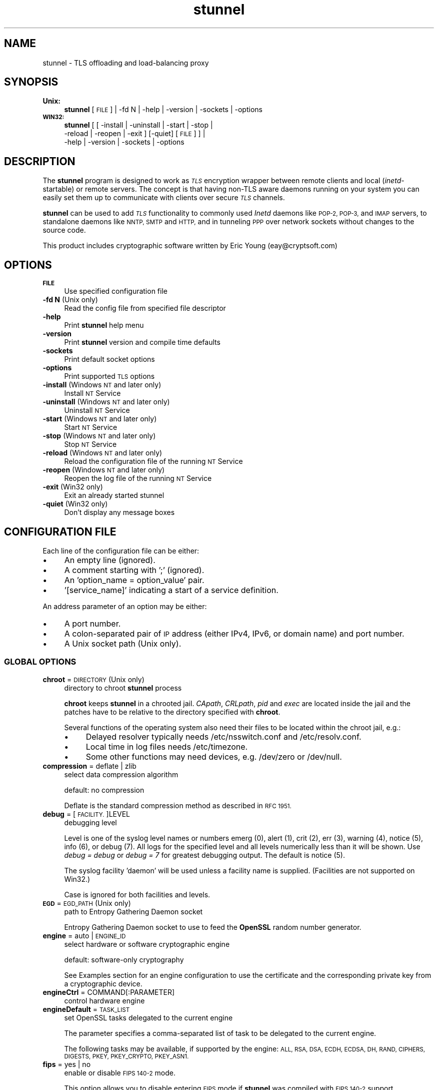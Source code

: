 .\" Automatically generated by Pod::Man 4.07 (Pod::Simple 3.32)
.\"
.\" Standard preamble:
.\" ========================================================================
.de Sp \" Vertical space (when we can't use .PP)
.if t .sp .5v
.if n .sp
..
.de Vb \" Begin verbatim text
.ft CW
.nf
.ne \\$1
..
.de Ve \" End verbatim text
.ft R
.fi
..
.\" Set up some character translations and predefined strings.  \*(-- will
.\" give an unbreakable dash, \*(PI will give pi, \*(L" will give a left
.\" double quote, and \*(R" will give a right double quote.  \*(C+ will
.\" give a nicer C++.  Capital omega is used to do unbreakable dashes and
.\" therefore won't be available.  \*(C` and \*(C' expand to `' in nroff,
.\" nothing in troff, for use with C<>.
.tr \(*W-
.ds C+ C\v'-.1v'\h'-1p'\s-2+\h'-1p'+\s0\v'.1v'\h'-1p'
.ie n \{\
.    ds -- \(*W-
.    ds PI pi
.    if (\n(.H=4u)&(1m=24u) .ds -- \(*W\h'-12u'\(*W\h'-12u'-\" diablo 10 pitch
.    if (\n(.H=4u)&(1m=20u) .ds -- \(*W\h'-12u'\(*W\h'-8u'-\"  diablo 12 pitch
.    ds L" ""
.    ds R" ""
.    ds C` ""
.    ds C' ""
'br\}
.el\{\
.    ds -- \|\(em\|
.    ds PI \(*p
.    ds L" ``
.    ds R" ''
.    ds C`
.    ds C'
'br\}
.\"
.\" Escape single quotes in literal strings from groff's Unicode transform.
.ie \n(.g .ds Aq \(aq
.el       .ds Aq '
.\"
.\" If the F register is >0, we'll generate index entries on stderr for
.\" titles (.TH), headers (.SH), subsections (.SS), items (.Ip), and index
.\" entries marked with X<> in POD.  Of course, you'll have to process the
.\" output yourself in some meaningful fashion.
.\"
.\" Avoid warning from groff about undefined register 'F'.
.de IX
..
.if !\nF .nr F 0
.if \nF>0 \{\
.    de IX
.    tm Index:\\$1\t\\n%\t"\\$2"
..
.    if !\nF==2 \{\
.        nr % 0
.        nr F 2
.    \}
.\}
.\" ========================================================================
.\"
.IX Title "stunnel 8"
.TH stunnel 8 "2018.12.02" "5.50" "stunnel TLS Proxy"
.\" For nroff, turn off justification.  Always turn off hyphenation; it makes
.\" way too many mistakes in technical documents.
.if n .ad l
.nh
.SH "NAME"
stunnel \- TLS offloading and load\-balancing proxy
.SH "SYNOPSIS"
.IX Header "SYNOPSIS"
.IP "\fBUnix:\fR" 4
.IX Item "Unix:"
\&\fBstunnel\fR [\s-1FILE\s0] | \-fd N | \-help | \-version | \-sockets | \-options
.IP "\fB\s-1WIN32:\s0\fR" 4
.IX Item "WIN32:"
\&\fBstunnel\fR [ [ \-install | \-uninstall | \-start | \-stop |
    \-reload | \-reopen | \-exit ] [\-quiet] [\s-1FILE\s0] ] |
    \-help | \-version | \-sockets | \-options
.SH "DESCRIPTION"
.IX Header "DESCRIPTION"
The \fBstunnel\fR program is designed to work as \fI\s-1TLS\s0\fR encryption wrapper
between remote clients and local (\fIinetd\fR\-startable) or remote
servers. The concept is that having non-TLS aware daemons running on
your system you can easily set them up to communicate with clients over
secure \fI\s-1TLS\s0\fR channels.
.PP
\&\fBstunnel\fR can be used to add \fI\s-1TLS\s0\fR functionality to commonly used \fIInetd\fR
daemons like \s-1POP\-2, POP\-3,\s0 and \s-1IMAP\s0 servers, to standalone daemons like
\&\s-1NNTP, SMTP\s0 and \s-1HTTP,\s0 and in tunneling \s-1PPP\s0 over network sockets without
changes to the source code.
.PP
This product includes cryptographic software written by
Eric Young (eay@cryptsoft.com)
.SH "OPTIONS"
.IX Header "OPTIONS"
.IP "\fB\s-1FILE\s0\fR" 4
.IX Item "FILE"
Use specified configuration file
.IP "\fB\-fd N\fR (Unix only)" 4
.IX Item "-fd N (Unix only)"
Read the config file from specified file descriptor
.IP "\fB\-help\fR" 4
.IX Item "-help"
Print \fBstunnel\fR help menu
.IP "\fB\-version\fR" 4
.IX Item "-version"
Print \fBstunnel\fR version and compile time defaults
.IP "\fB\-sockets\fR" 4
.IX Item "-sockets"
Print default socket options
.IP "\fB\-options\fR" 4
.IX Item "-options"
Print supported \s-1TLS\s0 options
.IP "\fB\-install\fR (Windows \s-1NT\s0 and later only)" 4
.IX Item "-install (Windows NT and later only)"
Install \s-1NT\s0 Service
.IP "\fB\-uninstall\fR (Windows \s-1NT\s0 and later only)" 4
.IX Item "-uninstall (Windows NT and later only)"
Uninstall \s-1NT\s0 Service
.IP "\fB\-start\fR (Windows \s-1NT\s0 and later only)" 4
.IX Item "-start (Windows NT and later only)"
Start \s-1NT\s0 Service
.IP "\fB\-stop\fR (Windows \s-1NT\s0 and later only)" 4
.IX Item "-stop (Windows NT and later only)"
Stop \s-1NT\s0 Service
.IP "\fB\-reload\fR (Windows \s-1NT\s0 and later only)" 4
.IX Item "-reload (Windows NT and later only)"
Reload the configuration file of the running \s-1NT\s0 Service
.IP "\fB\-reopen\fR (Windows \s-1NT\s0 and later only)" 4
.IX Item "-reopen (Windows NT and later only)"
Reopen the log file of the running \s-1NT\s0 Service
.IP "\fB\-exit\fR (Win32 only)" 4
.IX Item "-exit (Win32 only)"
Exit an already started stunnel
.IP "\fB\-quiet\fR (Win32 only)" 4
.IX Item "-quiet (Win32 only)"
Don't display any message boxes
.SH "CONFIGURATION FILE"
.IX Header "CONFIGURATION FILE"
Each line of the configuration file can be either:
.IP "\(bu" 4
An empty line (ignored).
.IP "\(bu" 4
A comment starting with ';' (ignored).
.IP "\(bu" 4
An 'option_name = option_value' pair.
.IP "\(bu" 4
\&'[service_name]' indicating a start of a service definition.
.PP
An address parameter of an option may be either:
.IP "\(bu" 4
A port number.
.IP "\(bu" 4
A colon-separated pair of \s-1IP\s0 address (either IPv4, IPv6, or domain name) and port number.
.IP "\(bu" 4
A Unix socket path (Unix only).
.SS "\s-1GLOBAL OPTIONS\s0"
.IX Subsection "GLOBAL OPTIONS"
.IP "\fBchroot\fR = \s-1DIRECTORY \s0(Unix only)" 4
.IX Item "chroot = DIRECTORY (Unix only)"
directory to chroot \fBstunnel\fR process
.Sp
\&\fBchroot\fR keeps \fBstunnel\fR in a chrooted jail.  \fICApath\fR, \fICRLpath\fR, \fIpid\fR
and \fIexec\fR are located inside the jail and the patches have to be relative
to the directory specified with \fBchroot\fR.
.Sp
Several functions of the operating system also need their files to be located within the chroot jail, e.g.:
.RS 4
.IP "\(bu" 4
Delayed resolver typically needs /etc/nsswitch.conf and /etc/resolv.conf.
.IP "\(bu" 4
Local time in log files needs /etc/timezone.
.IP "\(bu" 4
Some other functions may need devices, e.g. /dev/zero or /dev/null.
.RE
.RS 4
.RE
.IP "\fBcompression\fR = deflate | zlib" 4
.IX Item "compression = deflate | zlib"
select data compression algorithm
.Sp
default: no compression
.Sp
Deflate is the standard compression method as described in \s-1RFC 1951.\s0
.IP "\fBdebug\fR = [\s-1FACILITY.\s0]LEVEL" 4
.IX Item "debug = [FACILITY.]LEVEL"
debugging level
.Sp
Level is one of the syslog level names or numbers
emerg (0), alert (1), crit (2), err (3), warning (4), notice (5),
info (6), or debug (7).  All logs for the specified level and
all levels numerically less than it will be shown.  Use \fIdebug = debug\fR or
\&\fIdebug = 7\fR for greatest debugging output.  The default is notice (5).
.Sp
The syslog facility 'daemon' will be used unless a facility name is supplied.
(Facilities are not supported on Win32.)
.Sp
Case is ignored for both facilities and levels.
.IP "\fB\s-1EGD\s0\fR = \s-1EGD_PATH \s0(Unix only)" 4
.IX Item "EGD = EGD_PATH (Unix only)"
path to Entropy Gathering Daemon socket
.Sp
Entropy Gathering Daemon socket to use to feed the \fBOpenSSL\fR random number
generator.
.IP "\fBengine\fR = auto | \s-1ENGINE_ID\s0" 4
.IX Item "engine = auto | ENGINE_ID"
select hardware or software cryptographic engine
.Sp
default: software-only cryptography
.Sp
See Examples section for an engine configuration to use the certificate and the corresponding private key from a cryptographic device.
.IP "\fBengineCtrl\fR = COMMAND[:PARAMETER]" 4
.IX Item "engineCtrl = COMMAND[:PARAMETER]"
control hardware engine
.IP "\fBengineDefault\fR = \s-1TASK_LIST\s0" 4
.IX Item "engineDefault = TASK_LIST"
set OpenSSL tasks delegated to the current engine
.Sp
The parameter specifies a comma-separated list of task to be delegated to the
current engine.
.Sp
The following tasks may be available, if supported by the engine: \s-1ALL, RSA,
DSA, ECDH, ECDSA, DH, RAND, CIPHERS, DIGESTS, PKEY, PKEY_CRYPTO, PKEY_ASN1.\s0
.IP "\fBfips\fR = yes | no" 4
.IX Item "fips = yes | no"
enable or disable \s-1FIPS 140\-2\s0 mode.
.Sp
This option allows you to disable entering \s-1FIPS\s0 mode if \fBstunnel\fR was compiled
with \s-1FIPS 140\-2\s0 support.
.Sp
default: no (since version 5.00)
.IP "\fBforeground\fR = yes | quiet | no (Unix only)" 4
.IX Item "foreground = yes | quiet | no (Unix only)"
foreground mode
.Sp
Stay in foreground (don't fork).
.Sp
With the \fIyes\fR parameter it also logs to stderr in addition to
the destinations specified with \fIsyslog\fR and \fIoutput\fR.
.Sp
default: background in daemon mode
.IP "\fBiconActive\fR = \s-1ICON_FILE \s0(\s-1GUI\s0 only)" 4
.IX Item "iconActive = ICON_FILE (GUI only)"
\&\s-1GUI\s0 icon to be displayed when there are established connections
.Sp
On Windows platform the parameter should be an .ico file containing a 16x16
pixel image.
.IP "\fBiconError\fR = \s-1ICON_FILE \s0(\s-1GUI\s0 only)" 4
.IX Item "iconError = ICON_FILE (GUI only)"
\&\s-1GUI\s0 icon to be displayed when no valid configuration is loaded
.Sp
On Windows platform the parameter should be an .ico file containing a 16x16
pixel image.
.IP "\fBiconIdle\fR = \s-1ICON_FILE \s0(\s-1GUI\s0 only)" 4
.IX Item "iconIdle = ICON_FILE (GUI only)"
\&\s-1GUI\s0 icon to be displayed when there are no established connections
.Sp
On Windows platform the parameter should be an .ico file containing a 16x16
pixel image.
.IP "\fBlog\fR = append | overwrite" 4
.IX Item "log = append | overwrite"
log file handling
.Sp
This option allows you to choose whether the log file (specified with the \fIoutput\fR
option) is appended or overwritten when opened or re-opened.
.Sp
default: append
.IP "\fBoutput\fR = \s-1FILE\s0" 4
.IX Item "output = FILE"
append log messages to a file
.Sp
/dev/stdout device can be used to send log messages to the standard
output (for example to log them with daemontools splogger).
.IP "\fBpid\fR = \s-1FILE \s0(Unix only)" 4
.IX Item "pid = FILE (Unix only)"
pid file location
.Sp
If the argument is empty, then no pid file will be created.
.Sp
\&\fIpid\fR path is relative to the \fIchroot\fR directory if specified.
.IP "\fBRNDbytes\fR = \s-1BYTES\s0" 4
.IX Item "RNDbytes = BYTES"
bytes to read from random seed files
.IP "\fBRNDfile\fR = \s-1FILE\s0" 4
.IX Item "RNDfile = FILE"
path to file with random seed data
.Sp
The OpenSSL library will use data from this file first to seed the random
number generator.
.IP "\fBRNDoverwrite\fR = yes | no" 4
.IX Item "RNDoverwrite = yes | no"
overwrite the random seed files with new random data
.Sp
default: yes
.IP "\fBservice\fR = \s-1SERVICE \s0(Unix only)" 4
.IX Item "service = SERVICE (Unix only)"
stunnel service name
.Sp
The specified service name is used for syslog and as the \fIinetd\fR mode service
name for \s-1TCP\s0 Wrappers.  While this option can technically be specified in the
service sections, it is only useful in global options.
.Sp
default: stunnel
.IP "\fBsyslog\fR = yes | no (Unix only)" 4
.IX Item "syslog = yes | no (Unix only)"
enable logging via syslog
.Sp
default: yes
.IP "\fBtaskbar\fR = yes | no (\s-1WIN32\s0 only)" 4
.IX Item "taskbar = yes | no (WIN32 only)"
enable the taskbar icon
.Sp
default: yes
.SS "SERVICE-LEVEL \s-1OPTIONS\s0"
.IX Subsection "SERVICE-LEVEL OPTIONS"
Each configuration section begins with a service name in square brackets.
The service name is used for libwrap (\s-1TCP\s0 Wrappers) access control and lets
you distinguish \fBstunnel\fR services in your log files.
.PP
Note that if you wish to run \fBstunnel\fR in \fIinetd\fR mode (where it
is provided a network socket by a server such as \fIinetd\fR, \fIxinetd\fR,
or \fItcpserver\fR) then you should read the section entitled \fI\s-1INETD MODE\s0\fR
below.
.IP "\fBaccept\fR = [\s-1HOST:\s0]PORT" 4
.IX Item "accept = [HOST:]PORT"
accept connections on specified address
.Sp
If no host specified, defaults to all IPv4 addresses for the local host.
.Sp
To listen on all IPv6 addresses use:
.Sp
.Vb 1
\&    accept = :::PORT
.Ve
.IP "\fBCApath\fR = \s-1DIRECTORY\s0" 4
.IX Item "CApath = DIRECTORY"
Certificate Authority directory
.Sp
This is the directory in which \fBstunnel\fR will look for certificates when using
the \fIverifyChain\fR or \fIverifyPeer\fR options.  Note that the certificates in
this directory should be named \s-1XXXXXXXX.0\s0 where \s-1XXXXXXXX\s0 is the hash value of
the \s-1DER\s0 encoded subject of the cert.
.Sp
The hash algorithm has been changed in \fBOpenSSL 1.0.0\fR.  It is required to
c_rehash the directory on upgrade from \fBOpenSSL 0.x.x\fR to \fBOpenSSL 1.x.x\fR.
.Sp
\&\fICApath\fR path is relative to the \fIchroot\fR directory if specified.
.IP "\fBCAfile\fR = \s-1CA_FILE\s0" 4
.IX Item "CAfile = CA_FILE"
Certificate Authority file
.Sp
This file contains multiple \s-1CA\s0 certificates, to be used with the \fIverifyChain\fR
and \fIverifyPeer\fR options.
.IP "\fBcert\fR = \s-1CERT_FILE\s0" 4
.IX Item "cert = CERT_FILE"
certificate chain file name
.Sp
The parameter specifies the file containing certificates used by \fBstunnel\fR
to authenticate itself against the remote client or server.
The file should contain the whole certificate chain starting from the actual
server/client certificate, and ending with the self-signed root \s-1CA\s0 certificate.
The file must be either in \s-1PEM\s0 or P12 format.
.Sp
A certificate chain is required in server mode, and optional in client mode.
.Sp
This parameter is also used as the certificate identifier when a hardware
engine is enabled.
.IP "\fBcheckEmail\fR = \s-1EMAIL\s0" 4
.IX Item "checkEmail = EMAIL"
email address of the peer certificate subject
.Sp
Multiple \fIcheckEmail\fR options are allowed in a single service section.
Certificates are accepted if no subject checks were specified, or the email
address of the peer certificate matches any of the email addresses specified
with \fIcheckEmail\fR.
.Sp
This option requires OpenSSL 1.0.2 or later.
.IP "\fBcheckHost\fR = \s-1HOST\s0" 4
.IX Item "checkHost = HOST"
host of the peer certificate subject
.Sp
Multiple \fIcheckHost\fR options are allowed in a single service section.
Certificates are accepted if no subject checks were specified, or the host name
of the peer certificate matches any of the hosts specified with \fIcheckHost\fR.
.Sp
This option requires OpenSSL 1.0.2 or later.
.IP "\fBcheckIP\fR = \s-1IP\s0" 4
.IX Item "checkIP = IP"
\&\s-1IP\s0 address of the peer certificate subject
.Sp
Multiple \fIcheckIP\fR options are allowed in a single service section.
Certificates are accepted if no subject checks were specified, or the \s-1IP\s0
address of the peer certificate matches any of the \s-1IP\s0 addresses specified with
\&\fIcheckIP\fR.
.Sp
This option requires OpenSSL 1.0.2 or later.
.IP "\fBciphers\fR = \s-1CIPHER_LIST\s0" 4
.IX Item "ciphers = CIPHER_LIST"
Select permitted \s-1TLS\s0 ciphers
.Sp
A colon-delimited list of the ciphers to allow in the \s-1TLS\s0 connection,
for example \s-1DES\-CBC3\-SHA:IDEA\-CBC\-MD5.\s0
.IP "\fBclient\fR = yes | no" 4
.IX Item "client = yes | no"
client mode (remote service uses \s-1TLS\s0)
.Sp
default: no (server mode)
.IP "\fBconfig\fR = COMMAND[:PARAMETER]" 4
.IX Item "config = COMMAND[:PARAMETER]"
\&\fBOpenSSL\fR configuration command
.Sp
The \fBOpenSSL\fR configuration command is executed with the specified parameter.
This allows any configuration commands to be invoked from the stunnel
configuration file.  Supported commands are described on the
\&\fI\fISSL_CONF_cmd\fI\|(3ssl)\fR manual page.
.Sp
Several \fIconfig\fR lines can be used to specify multiple configuration commands.
.Sp
This option requires OpenSSL 1.0.2 or later.
.IP "\fBconnect\fR = [\s-1HOST:\s0]PORT" 4
.IX Item "connect = [HOST:]PORT"
connect to a remote address
.Sp
If no host is specified, the host defaults to localhost.
.Sp
Multiple \fIconnect\fR options are allowed in a single service section.
.Sp
If host resolves to multiple addresses and/or if multiple \fIconnect\fR
options are specified, then the remote address is chosen using a
round-robin algorithm.
.IP "\fBCRLpath\fR = \s-1DIRECTORY\s0" 4
.IX Item "CRLpath = DIRECTORY"
Certificate Revocation Lists directory
.Sp
This is the directory in which \fBstunnel\fR will look for CRLs when using the
\&\fIverifyChain\fR and \fIverifyPeer\fR options. Note that the CRLs in this directory
should be named \s-1XXXXXXXX\s0.r0 where \s-1XXXXXXXX\s0 is the hash value of the \s-1CRL.\s0
.Sp
The hash algorithm has been changed in \fBOpenSSL 1.0.0\fR.  It is required to
c_rehash the directory on upgrade from \fBOpenSSL 0.x.x\fR to \fBOpenSSL 1.x.x\fR.
.Sp
\&\fICRLpath\fR path is relative to the \fIchroot\fR directory if specified.
.IP "\fBCRLfile\fR = \s-1CRL_FILE\s0" 4
.IX Item "CRLfile = CRL_FILE"
Certificate Revocation Lists file
.Sp
This file contains multiple CRLs, used with the \fIverifyChain\fR and
\&\fIverifyPeer\fR options.
.IP "\fBcurve\fR = \s-1NID\s0" 4
.IX Item "curve = NID"
specify \s-1ECDH\s0 curve name
.Sp
To get a list of supported curves use:
.Sp
.Vb 1
\&    openssl ecparam \-list_curves
.Ve
.Sp
default: prime256v1
.IP "\fBlogId\fR = \s-1TYPE\s0" 4
.IX Item "logId = TYPE"
connection identifier type
.Sp
This identifier allows you to distinguish log entries generated for each of the
connections.
.Sp
Currently supported types:
.RS 4
.IP "\fIsequential\fR" 4
.IX Item "sequential"
The numeric sequential identifier is only unique within a single instance of
\&\fBstunnel\fR, but very compact.  It is most useful for manual log analysis.
.IP "\fIunique\fR" 4
.IX Item "unique"
This alphanumeric identifier is globally unique, but longer than the sequential
number.  It is most useful for automated log analysis.
.IP "\fIthread\fR" 4
.IX Item "thread"
The operating system thread identifier is neither unique (even within a single
instance of \fBstunnel\fR) nor short.  It is most useful for debugging software
or configuration issues.
.IP "\fIprocess\fR" 4
.IX Item "process"
The operating system process identifier (\s-1PID\s0) may be useful in the inetd mode.
.RE
.RS 4
.Sp
default: sequential
.RE
.IP "\fBdebug\fR = \s-1LEVEL\s0" 4
.IX Item "debug = LEVEL"
debugging level
.Sp
Level is a one of the syslog level names or numbers
emerg (0), alert (1), crit (2), err (3), warning (4), notice (5),
info (6), or debug (7).  All logs for the specified level and
all levels numerically less than it will be shown.  Use \fIdebug = debug\fR or
\&\fIdebug = 7\fR for greatest debugging output.  The default is notice (5).
.IP "\fBdelay\fR = yes | no" 4
.IX Item "delay = yes | no"
delay \s-1DNS\s0 lookup for the \fIconnect\fR option
.Sp
This option is useful for dynamic \s-1DNS,\s0 or when \s-1DNS\s0 is not available during
\&\fBstunnel\fR startup (road warrior \s-1VPN,\s0 dial-up configurations).
.Sp
Delayed resolver mode is automatically engaged when stunnel fails to resolve on
startup any of the \fIconnect\fR targets for a service.
.Sp
Delayed resolver inflicts \fIfailover = prio\fR.
.Sp
default: no
.IP "\fBengineId\fR = \s-1ENGINE_ID\s0" 4
.IX Item "engineId = ENGINE_ID"
select engine \s-1ID\s0 for the service
.IP "\fBengineNum\fR = \s-1ENGINE_NUMBER\s0" 4
.IX Item "engineNum = ENGINE_NUMBER"
select engine number for the service
.Sp
The engines are numbered starting from 1.
.IP "\fBexec\fR = \s-1EXECUTABLE_PATH\s0" 4
.IX Item "exec = EXECUTABLE_PATH"
execute a local inetd-type program
.Sp
\&\fIexec\fR path is relative to the \fIchroot\fR directory if specified.
.Sp
The following environmental variables are set on Unix platforms:
\&\s-1REMOTE_HOST, REMOTE_PORT, SSL_CLIENT_DN, SSL_CLIENT_I_DN.\s0
.ie n .IP "\fBexecArgs\fR = $0 $1 $2 ..." 4
.el .IP "\fBexecArgs\fR = \f(CW$0\fR \f(CW$1\fR \f(CW$2\fR ..." 4
.IX Item "execArgs = $0 $1 $2 ..."
arguments for \fIexec\fR including the program name ($0)
.Sp
Quoting is currently not supported.
Arguments are separated with an arbitrary amount of whitespace.
.IP "\fBfailover\fR = rr | prio" 4
.IX Item "failover = rr | prio"
Failover strategy for multiple \*(L"connect\*(R" targets.
.RS 4
.IP "\fIrr\fR" 4
.IX Item "rr"
round robin \- fair load distribution
.IP "\fIprio\fR" 4
.IX Item "prio"
priority \- use the order specified in config file
.RE
.RS 4
.Sp
default: prio
.RE
.IP "\fBident\fR = \s-1USERNAME\s0" 4
.IX Item "ident = USERNAME"
use \s-1IDENT \s0(\s-1RFC 1413\s0) username checking
.IP "\fBinclude\fR = \s-1DIRECTORY\s0" 4
.IX Item "include = DIRECTORY"
include all configuration file parts located in \s-1DIRECTORY\s0
.Sp
The files are included in the ascending alphabetical order of their names. The recommended filename convention is
.Sp
for global options:
.Sp
.Vb 1
\&        00\-global.conf
.Ve
.Sp
for local service-level options:
.Sp
.Vb 1
\&        01\-service.conf
\&
\&        02\-service.conf
.Ve
.IP "\fBkey\fR = \s-1KEY_FILE\s0" 4
.IX Item "key = KEY_FILE"
private key for the certificate specified with \fIcert\fR option
.Sp
A private key is needed to authenticate the certificate owner.
Since this file should be kept secret it should only be readable
by its owner.  On Unix systems you can use the following command:
.Sp
.Vb 1
\&    chmod 600 keyfile
.Ve
.Sp
This parameter is also used as the private key identifier when a hardware
engine is enabled.
.Sp
default: the value of the \fIcert\fR option
.IP "\fBlibwrap\fR = yes | no" 4
.IX Item "libwrap = yes | no"
Enable or disable the use of /etc/hosts.allow and /etc/hosts.deny.
.Sp
default: no (since version 5.00)
.IP "\fBlocal\fR = \s-1HOST\s0" 4
.IX Item "local = HOST"
By default, the \s-1IP\s0 address of the outgoing interface is used as the source for
remote connections.  Use this option to bind a static local \s-1IP\s0 address instead.
.IP "\fB\s-1OCSP\s0\fR = \s-1URL\s0" 4
.IX Item "OCSP = URL"
select \s-1OCSP\s0 responder for certificate verification
.IP "\fBOCSPaia\fR = yes | no" 4
.IX Item "OCSPaia = yes | no"
validate certificates with their \s-1AIA OCSP\s0 responders
.Sp
This option enables \fIstunnel\fR to validate certificates with the list of
\&\s-1OCSP\s0 responder URLs retrieved from their \s-1AIA \s0(Authority Information Access)
extension.
.IP "\fBOCSPflag\fR = \s-1OCSP_FLAG\s0" 4
.IX Item "OCSPflag = OCSP_FLAG"
specify \s-1OCSP\s0 responder flag
.Sp
Several \fIOCSPflag\fR can be used to specify multiple flags.
.Sp
currently supported flags: \s-1NOCERTS, NOINTERN, NOSIGS, NOCHAIN, NOVERIFY,
NOEXPLICIT, NOCASIGN, NODELEGATED, NOCHECKS, TRUSTOTHER, RESPID_KEY, NOTIME\s0
.IP "\fBOCSPnonce\fR = yes | no" 4
.IX Item "OCSPnonce = yes | no"
send and verify the \s-1OCSP\s0 nonce extension
.Sp
This option protects the \s-1OCSP\s0 protocol against replay attacks.  Due to its
computational overhead, the nonce extension is usually only supported on
internal (e.g. corporate) responders, and not on public \s-1OCSP\s0 responders.
.IP "\fBoptions\fR = \s-1SSL_OPTIONS\s0" 4
.IX Item "options = SSL_OPTIONS"
\&\fBOpenSSL\fR library options
.Sp
The parameter is the \fBOpenSSL\fR option name as described in the
\&\fI\fISSL_CTX_set_options\fI\|(3ssl)\fR manual, but without \fI\s-1SSL_OP_\s0\fR prefix.
\&\fIstunnel \-options\fR lists the options found to be allowed in the
current combination of \fIstunnel\fR and the \fIOpenSSL\fR library used
to build it.
.Sp
Several \fIoption\fR lines can be used to specify multiple options.
An option name can be prepended with a dash (\*(L"\-\*(R") to disable the option.
.Sp
For example, for compatibility with the erroneous Eudora \s-1TLS\s0
implementation, the following option can be used:
.Sp
.Vb 1
\&    options = DONT_INSERT_EMPTY_FRAGMENTS
.Ve
.Sp
default:
.Sp
.Vb 2
\&    options = NO_SSLv2
\&    options = NO_SSLv3
.Ve
.Sp
Use \fIsslVersionMax\fR or \fIsslVersionMin\fR option instead of disabling specific \s-1TLS\s0 protocol
versions when compiled with \fBOpenSSL 1.1.0\fR or later.
.IP "\fBprotocol\fR = \s-1PROTO\s0" 4
.IX Item "protocol = PROTO"
application protocol to negotiate \s-1TLS\s0
.Sp
This option enables initial, protocol-specific negotiation of the \s-1TLS\s0
encryption.
The \fIprotocol\fR option should not be used with \s-1TLS\s0 encryption on a separate port.
.Sp
Currently supported protocols:
.RS 4
.IP "\fIcifs\fR" 4
.IX Item "cifs"
Proprietary (undocummented) extension of \s-1CIFS\s0 protocol implemented in Samba.
Support for this extension was dropped in Samba 3.0.0.
.IP "\fIconnect\fR" 4
.IX Item "connect"
Based on \s-1RFC 2817 \- \s0\fIUpgrading to \s-1TLS\s0 Within \s-1HTTP/1.1\s0\fR, section 5.2 \- \fIRequesting a Tunnel with \s-1CONNECT\s0\fR
.Sp
This protocol is only supported in client mode.
.IP "\fIimap\fR" 4
.IX Item "imap"
Based on \s-1RFC 2595 \- \s0\fIUsing \s-1TLS\s0 with \s-1IMAP, POP3\s0 and \s-1ACAP\s0\fR
.IP "\fInntp\fR" 4
.IX Item "nntp"
Based on \s-1RFC 4642 \- \s0\fIUsing Transport Layer Security (\s-1TLS\s0) with Network News Transfer Protocol (\s-1NNTP\s0)\fR
.Sp
This protocol is only supported in client mode.
.IP "\fIpgsql\fR" 4
.IX Item "pgsql"
Based on
\&\fIhttp://www.postgresql.org/docs/8.3/static/protocol\-flow.html#AEN73982\fR
.IP "\fIpop3\fR" 4
.IX Item "pop3"
Based on \s-1RFC 2449 \- \s0\fI\s-1POP3\s0 Extension Mechanism\fR
.IP "\fIproxy\fR" 4
.IX Item "proxy"
Haproxy client \s-1IP\s0 address
\&\fIhttp://haproxy.1wt.eu/download/1.5/doc/proxy\-protocol.txt\fR
.IP "\fIsmtp\fR" 4
.IX Item "smtp"
Based on \s-1RFC 2487 \- \s0\fI\s-1SMTP\s0 Service Extension for Secure \s-1SMTP\s0 over \s-1TLS\s0\fR
.IP "\fIsocks\fR" 4
.IX Item "socks"
\&\s-1SOCKS\s0 versions 4, 4a, and 5 are supported.  The \s-1SOCKS\s0 protocol itself
is encapsulated within \s-1TLS\s0 encryption layer to protect the final
destination address.
.Sp
\&\fIhttp://www.openssh.com/txt/socks4.protocol\fR
.Sp
\&\fIhttp://www.openssh.com/txt/socks4a.protocol\fR
.Sp
The \s-1BIND\s0 command of the \s-1SOCKS\s0 protocol is not supported.
The \s-1USERID\s0 parameter is ignored.
.Sp
See Examples section for sample configuration files for \s-1VPN\s0 based on \s-1SOCKS\s0
encryption.
.RE
.RS 4
.RE
.IP "\fBprotocolAuthentication\fR = \s-1AUTHENTICATION\s0" 4
.IX Item "protocolAuthentication = AUTHENTICATION"
authentication type for the protocol negotiations
.Sp
Currently, this option is only supported in the client-side 'connect' and
\&'smtp' protocols.
.Sp
Supported authentication types for the 'connect' protocol are 'basic' or
\&'ntlm'.  The default 'connect' authentication type is 'basic'.
.Sp
Supported authentication types for the 'smtp' protocol are 'plain' or 'login'.
The default 'smtp' authentication type is 'plain'.
.IP "\fBprotocolDomain\fR = \s-1DOMAIN\s0" 4
.IX Item "protocolDomain = DOMAIN"
domain for the protocol negotiations
.Sp
Currently, this option is only supported in the client-side 'connect' protocol.
.IP "\fBprotocolHost\fR = \s-1HOST:PORT\s0" 4
.IX Item "protocolHost = HOST:PORT"
destination address for the protocol negotiations
.Sp
\&\fIprotocolHost\fR specifies the final \s-1TLS\s0 server to be connected to by the proxy,
and not the proxy server directly connected by \fBstunnel\fR.
The proxy server should be specified with the 'connect' option.
.Sp
Currently the protocol destination address only applies to the 'connect'
protocol.
.IP "\fBprotocolPassword\fR = \s-1PASSWORD\s0" 4
.IX Item "protocolPassword = PASSWORD"
password for the protocol negotiations
.Sp
Currently, this option is only supported in the client-side 'connect' and
\&'smtp' protocols.
.IP "\fBprotocolUsername\fR = \s-1USERNAME\s0" 4
.IX Item "protocolUsername = USERNAME"
username for the protocol negotiations
.Sp
Currently, this option is only supported in the client-side 'connect' and
\&'smtp' protocols.
.IP "\fBPSKidentity\fR = \s-1IDENTITY\s0" 4
.IX Item "PSKidentity = IDENTITY"
\&\s-1PSK\s0 identity for the \s-1PSK\s0 client
.Sp
\&\fIPSKidentity\fR can be used on \fBstunnel\fR clients to select the \s-1PSK\s0 identity
used for authentication.  This option is ignored in server sections.
.Sp
default: the first identity specified in the \fIPSKsecrets\fR file.
.IP "\fBPSKsecrets\fR = \s-1FILE\s0" 4
.IX Item "PSKsecrets = FILE"
file with \s-1PSK\s0 identities and corresponding keys
.Sp
Each line of the file in the following format:
.Sp
.Vb 1
\&    IDENTITY:KEY
.Ve
.Sp
The key is required to be at least 20 characters long.
The file should not be world-readable nor world-writable.
.IP "\fBpty\fR = yes | no (Unix only)" 4
.IX Item "pty = yes | no (Unix only)"
allocate a pseudoterminal for 'exec' option
.IP "\fBredirect\fR = [\s-1HOST:\s0]PORT" 4
.IX Item "redirect = [HOST:]PORT"
redirect \s-1TLS\s0 client connections on certificate-based authentication failures
.Sp
This option only works in server mode.
Some protocol negotiations are also incompatible with the \fIredirect\fR option.
.IP "\fBrenegotiation\fR = yes | no" 4
.IX Item "renegotiation = yes | no"
support \s-1TLS\s0 renegotiation
.Sp
Applications of the \s-1TLS\s0 renegotiation include some authentication scenarios,
or re-keying long lasting connections.
.Sp
On the other hand this feature can facilitate a trivial CPU-exhaustion
DoS attack:
.Sp
\&\fIhttp://vincent.bernat.im/en/blog/2011\-ssl\-dos\-mitigation.html\fR
.Sp
Please note that disabling \s-1TLS\s0 renegotiation does not fully mitigate
this issue.
.Sp
default: yes (if supported by \fBOpenSSL\fR)
.IP "\fBreset\fR = yes | no" 4
.IX Item "reset = yes | no"
attempt to use the \s-1TCP RST\s0 flag to indicate an error
.Sp
This option is not supported on some platforms.
.Sp
default: yes
.IP "\fBretry\fR = yes | no" 4
.IX Item "retry = yes | no"
reconnect a connect+exec section after it was disconnected
.Sp
default: no
.IP "\fBrequireCert\fR = yes | no" 4
.IX Item "requireCert = yes | no"
require a client certificate for \fIverifyChain\fR or \fIverifyPeer\fR
.Sp
With \fIrequireCert\fR set to \fIno\fR, the \fBstunnel\fR server accepts client
connections that did not present a certificate.
.Sp
Both \fIverifyChain = yes\fR and \fIverifyPeer = yes\fR imply \fIrequireCert = yes\fR.
.Sp
default: no
.IP "\fBsetgid\fR = \s-1GROUP \s0(Unix only)" 4
.IX Item "setgid = GROUP (Unix only)"
Unix group id
.Sp
As a global option: \fIsetgid()\fR to the specified group in daemon mode and clear all other groups.
.Sp
As a service-level option: set the group of the Unix socket specified with \*(L"accept\*(R".
.IP "\fBsetuid\fR = \s-1USER \s0(Unix only)" 4
.IX Item "setuid = USER (Unix only)"
Unix user id
.Sp
As a global option: \fIsetuid()\fR to the specified user in daemon mode.
.Sp
As a service-level option: set the owner of the Unix socket specified with \*(L"accept\*(R".
.IP "\fBsessionCacheSize\fR = \s-1NUM_ENTRIES\s0" 4
.IX Item "sessionCacheSize = NUM_ENTRIES"
session cache size
.Sp
\&\fIsessionCacheSize\fR specifies the maximum number of the internal session cache
entries.
.Sp
The value of 0 can be used for unlimited size.  It is not recommended
for production use due to the risk of a memory exhaustion DoS attack.
.IP "\fBsessionCacheTimeout\fR = \s-1TIMEOUT\s0" 4
.IX Item "sessionCacheTimeout = TIMEOUT"
session cache timeout
.Sp
This is the number of seconds to keep cached \s-1TLS\s0 sessions.
.IP "\fBsessiond\fR = \s-1HOST:PORT\s0" 4
.IX Item "sessiond = HOST:PORT"
address of sessiond \s-1TLS\s0 cache server
.IP "\fBsni\fR = \s-1SERVICE_NAME:SERVER_NAME_PATTERN \s0(server mode)" 4
.IX Item "sni = SERVICE_NAME:SERVER_NAME_PATTERN (server mode)"
Use the service as a slave service (a name-based virtual server) for Server
Name Indication \s-1TLS\s0 extension (\s-1RFC 3546\s0).
.Sp
\&\fI\s-1SERVICE_NAME\s0\fR specifies the master service that accepts client connections
with the \fIaccept\fR option.  \fI\s-1SERVER_NAME_PATTERN\s0\fR specifies the host name to
be redirected.  The pattern may start with the '*' character, e.g.
\&'*.example.com'.  Multiple slave services are normally specified for a single
master service.  The \fIsni\fR option can also be specified more than once within
a single slave service.
.Sp
This service, as well as the master service, may not be configured in client
mode.
.Sp
The \fIconnect\fR option of the slave service is ignored when the \fIprotocol\fR
option is specified, as \fIprotocol\fR connects to the remote host before \s-1TLS\s0
handshake.
.Sp
Libwrap checks (Unix only) are performed twice: with the master service name
after \s-1TCP\s0 connection is accepted, and with the slave service name during the
\&\s-1TLS\s0 handshake.
.Sp
The \fIsni\fR option is only available when compiled with \fBOpenSSL 1.0.0\fR and
later.
.IP "\fBsni\fR = \s-1SERVER_NAME \s0(client mode)" 4
.IX Item "sni = SERVER_NAME (client mode)"
Use the parameter as the value of \s-1TLS\s0 Server Name Indication (\s-1RFC 3546\s0)
extension.
.Sp
Empty \s-1SERVER_NAME\s0 disables sending the \s-1SNI\s0 extension.
.Sp
The \fIsni\fR option is only available when compiled with \fBOpenSSL 1.0.0\fR and
later.
.IP "\fBsocket\fR = a|l|r:OPTION=VALUE[:VALUE]" 4
.IX Item "socket = a|l|r:OPTION=VALUE[:VALUE]"
Set an option on the accept/local/remote socket
.Sp
The values for the linger option are l_onof:l_linger.
The values for the time are tv_sec:tv_usec.
.Sp
Examples:
.Sp
.Vb 9
\&    socket = l:SO_LINGER=1:60
\&        set one minute timeout for closing local socket
\&    socket = r:SO_OOBINLINE=yes
\&        place out\-of\-band data directly into the
\&        receive data stream for remote sockets
\&    socket = a:SO_REUSEADDR=no
\&        disable address reuse (enabled by default)
\&    socket = a:SO_BINDTODEVICE=lo
\&        only accept connections on loopback interface
.Ve
.IP "\fBsslVersion\fR = \s-1SSL_VERSION\s0" 4
.IX Item "sslVersion = SSL_VERSION"
select the \s-1TLS\s0 protocol version
.Sp
Supported versions: all, SSLv2, SSLv3, TLSv1, TLSv1.1, TLSv1.2, TLSv1.3
.Sp
Availability of specific protocols depends on the linked OpenSSL library.
Older versions of OpenSSL do not support TLSv1.1, TLSv1.2 and TLSv1.3.
Newer versions of OpenSSL do not support SSLv2.
.Sp
Obsolete SSLv2 and SSLv3 are currently disabled by default.
.Sp
Setting the option
.Sp
.Vb 1
\&    sslVersion = SSL_VERSION
.Ve
.Sp
is equivalent to options
.Sp
.Vb 2
\&    sslVersionMax = SSL_VERSION
\&    sslVersionMin = SSL_VERSION
.Ve
.Sp
when compiled with \fBOpenSSL 1.1.0\fR and later.
.IP "\fBsslVersionMax\fR = \s-1SSL_VERSION\s0" 4
.IX Item "sslVersionMax = SSL_VERSION"
maximum supported protocol versions
.Sp
Supported versions: all, SSLv3, TLSv1, TLSv1.1, TLSv1.2, TLSv1.3
.Sp
\&\fIall\fR enable protocol versions up to the highest version supported by the
linked OpenSSL library.
.Sp
Availability of specific protocols depends on the linked OpenSSL library.
.Sp
The \fIsslVersionMax\fR option is only available when compiled with \fBOpenSSL 1.1.0\fR and later.
.Sp
default: all
.IP "\fBsslVersionMin\fR = \s-1SSL_VERSION\s0" 4
.IX Item "sslVersionMin = SSL_VERSION"
minimum supported protocol versions
.Sp
Supported versions: all, SSLv3, TLSv1, TLSv1.1, TLSv1.2, TLSv1.3
.Sp
\&\fIall\fR enable protocol versions down to the lowest version supported by the
linked OpenSSL library.
.Sp
Availability of specific protocols depends on the linked OpenSSL library.
.Sp
The \fIsslVersionMin\fR option is only available when compiled with \fBOpenSSL 1.1.0\fR and later.
.Sp
default: TLSv1
.IP "\fBstack\fR = \s-1BYTES \s0(except for \s-1FORK\s0 model)" 4
.IX Item "stack = BYTES (except for FORK model)"
\&\s-1CPU\s0 stack size of created threads
.Sp
Excessive thread stack size increases virtual memory usage.
Insufficient thread stack size may cause application crashes.
.Sp
default: 65536 bytes (sufficient for all platforms we tested)
.IP "\fBTIMEOUTbusy\fR = \s-1SECONDS\s0" 4
.IX Item "TIMEOUTbusy = SECONDS"
time to wait for expected data
.IP "\fBTIMEOUTclose\fR = \s-1SECONDS\s0" 4
.IX Item "TIMEOUTclose = SECONDS"
time to wait for close_notify (set to 0 for buggy \s-1MSIE\s0)
.IP "\fBTIMEOUTconnect\fR = \s-1SECONDS\s0" 4
.IX Item "TIMEOUTconnect = SECONDS"
time to wait to connect to a remote host
.IP "\fBTIMEOUTidle\fR = \s-1SECONDS\s0" 4
.IX Item "TIMEOUTidle = SECONDS"
time to keep an idle connection
.IP "\fBtransparent\fR = none | source | destination | both (Unix only)" 4
.IX Item "transparent = none | source | destination | both (Unix only)"
enable transparent proxy support on selected platforms
.Sp
Supported values:
.RS 4
.IP "\fInone\fR" 4
.IX Item "none"
Disable transparent proxy support.  This is the default.
.IP "\fIsource\fR" 4
.IX Item "source"
Re-write the address to appear as if a wrapped daemon is connecting
from the \s-1TLS\s0 client machine instead of the machine running \fBstunnel\fR.
.Sp
This option is currently available in:
.RS 4
.IP "Remote mode (\fIconnect\fR option) on \fILinux >=2.6.28\fR" 4
.IX Item "Remote mode (connect option) on Linux >=2.6.28"
This configuration requires \fBstunnel\fR to be executed as root and without
the \fIsetuid\fR option.
.Sp
This configuration requires the following setup for iptables and routing
(possibly in /etc/rc.local or equivalent file):
.Sp
.Vb 7
\&    iptables \-t mangle \-N DIVERT
\&    iptables \-t mangle \-A PREROUTING \-p tcp \-m socket \-j DIVERT
\&    iptables \-t mangle \-A DIVERT \-j MARK \-\-set\-mark 1
\&    iptables \-t mangle \-A DIVERT \-j ACCEPT
\&    ip rule add fwmark 1 lookup 100
\&    ip route add local 0.0.0.0/0 dev lo table 100
\&    echo 0 >/proc/sys/net/ipv4/conf/lo/rp_filter
.Ve
.Sp
\&\fBstunnel\fR must also to be executed as root and without the \fIsetuid\fR option.
.IP "Remote mode (\fIconnect\fR option) on \fILinux 2.2.x\fR" 4
.IX Item "Remote mode (connect option) on Linux 2.2.x"
This configuration requires the kernel to be compiled with the \fItransparent proxy\fR
option.
Connected service must be installed on a separate host.
Routing towards the clients has to go through the \fBstunnel\fR box.
.Sp
\&\fBstunnel\fR must also to be executed as root and without the \fIsetuid\fR option.
.IP "Remote mode (\fIconnect\fR option) on \fIFreeBSD >=8.0\fR" 4
.IX Item "Remote mode (connect option) on FreeBSD >=8.0"
This configuration requires additional firewall and routing setup.
\&\fBstunnel\fR must also to be executed as root and without the \fIsetuid\fR option.
.IP "Local mode (\fIexec\fR option)" 4
.IX Item "Local mode (exec option)"
This configuration works by pre-loading the \fIlibstunnel.so\fR shared library.
_RLD_LIST environment variable is used on Tru64, and \s-1LD_PRELOAD\s0 variable on
other platforms.
.RE
.RS 4
.RE
.IP "\fIdestination\fR" 4
.IX Item "destination"
The original destination is used instead of the \fIconnect\fR option.
.Sp
A service section for transparent destination may look like this:
.Sp
.Vb 4
\&    [transparent]
\&    client = yes
\&    accept = <stunnel_port>
\&    transparent = destination
.Ve
.Sp
This configuration requires iptables setup to work,
possibly in /etc/rc.local or equivalent file.
.Sp
For a connect target installed on the same host:
.Sp
.Vb 3
\&    /sbin/iptables \-t nat \-I OUTPUT \-p tcp \-\-dport <redirected_port> \e
\&        \-m ! \-\-uid\-owner <stunnel_user_id> \e
\&        \-j DNAT \-\-to\-destination <local_ip>:<stunnel_port>
.Ve
.Sp
For a connect target installed on a remote host:
.Sp
.Vb 3
\&    /sbin/iptables \-I INPUT \-i eth0 \-p tcp \-\-dport <stunnel_port> \-j ACCEPT
\&    /sbin/iptables \-t nat \-I PREROUTING \-p tcp \-\-dport <redirected_port> \e
\&        \-i eth0 \-j DNAT \-\-to\-destination <local_ip>:<stunnel_port>
.Ve
.Sp
The transparent destination option is currently only supported on Linux.
.IP "\fIboth\fR" 4
.IX Item "both"
Use both \fIsource\fR and \fIdestination\fR transparent proxy.
.RE
.RS 4
.Sp
Two legacy options are also supported for backward compatibility:
.IP "\fIyes\fR" 4
.IX Item "yes"
This option has been renamed to \fIsource\fR.
.IP "\fIno\fR" 4
.IX Item "no"
This option has been renamed to \fInone\fR.
.RE
.RS 4
.RE
.IP "\fBverify\fR = \s-1LEVEL\s0" 4
.IX Item "verify = LEVEL"
verify the peer certificate
.Sp
This option is obsolete and should be replaced with the \fIverifyChain\fR
and \fIverifyPeer\fR options.
.RS 4
.IP "level 0" 4
.IX Item "level 0"
Request and ignore the peer certificate.
.IP "level 1" 4
.IX Item "level 1"
Verify the peer certificate if present.
.IP "level 2" 4
.IX Item "level 2"
Verify the peer certificate.
.IP "level 3" 4
.IX Item "level 3"
Verify the peer against a locally installed certificate.
.IP "level 4" 4
.IX Item "level 4"
Ignore the chain and only verify the peer certificate.
.IP "default" 4
.IX Item "default"
No verify.
.RE
.RS 4
.RE
.IP "\fBverifyChain\fR = yes | no" 4
.IX Item "verifyChain = yes | no"
verify the peer certificate chain starting from the root \s-1CA\s0
.Sp
For server certificate verification it is essential to also require a specific
certificate with \fIcheckHost\fR or \fIcheckIP\fR.
.Sp
The self-signed root \s-1CA\s0 certificate needs to be stored either in the file
specified with \fICAfile\fR, or in the directory specified with \fICApath\fR.
.Sp
default: no
.IP "\fBverifyPeer\fR = yes | no" 4
.IX Item "verifyPeer = yes | no"
verify the peer certificate
.Sp
The peer certificate needs to be stored either in the file
specified with \fICAfile\fR, or in the directory specified with \fICApath\fR.
.Sp
default: no
.SH "RETURN VALUE"
.IX Header "RETURN VALUE"
\&\fBstunnel\fR returns zero on success, non-zero on error.
.SH "SIGNALS"
.IX Header "SIGNALS"
The following signals can be used to control \fBstunnel\fR in Unix environment:
.IP "\s-1SIGHUP\s0" 4
.IX Item "SIGHUP"
Force a reload of the configuration file.
.Sp
Some global options will not be reloaded:
.RS 4
.IP "\(bu" 4
chroot
.IP "\(bu" 4
foreground
.IP "\(bu" 4
pid
.IP "\(bu" 4
setgid
.IP "\(bu" 4
setuid
.RE
.RS 4
.Sp
The use of the 'setuid' option will also prevent \fBstunnel\fR from binding to privileged
(<1024) ports during configuration reloading.
.Sp
When the 'chroot' option is used, \fBstunnel\fR will look for all its files (including
the configuration file, certificates, the log file and the pid file) within the chroot
jail.
.RE
.IP "\s-1SIGUSR1\s0" 4
.IX Item "SIGUSR1"
Close and reopen the \fBstunnel\fR log file.
This function can be used for log rotation.
.IP "\s-1SIGTERM, SIGQUIT, SIGINT\s0" 4
.IX Item "SIGTERM, SIGQUIT, SIGINT"
Shut \fBstunnel\fR down.
.PP
The result of sending any other signals to the server is undefined.
.SH "EXAMPLES"
.IX Header "EXAMPLES"
In order to provide \s-1TLS\s0 encapsulation to your local \fIimapd\fR service, use:
.PP
.Vb 4
\&    [imapd]
\&    accept = 993
\&    exec = /usr/sbin/imapd
\&    execArgs = imapd
.Ve
.PP
or in remote mode:
.PP
.Vb 3
\&    [imapd]
\&    accept = 993
\&    connect = 143
.Ve
.PP
In order to let your local e\-mail client connect to a TLS-enabled \fIimapd\fR
service on another server, configure the e\-mail client to connect to localhost
on port 119 and use:
.PP
.Vb 4
\&    [imap]
\&    client = yes
\&    accept = 143
\&    connect = servername:993
.Ve
.PP
If you want to provide tunneling to your \fIpppd\fR daemon on port 2020,
use something like:
.PP
.Vb 5
\&    [vpn]
\&    accept = 2020
\&    exec = /usr/sbin/pppd
\&    execArgs = pppd local
\&    pty = yes
.Ve
.PP
If you want to use \fBstunnel\fR in \fIinetd\fR mode to launch your imapd
process, you'd use this \fIstunnel.conf\fR.
Note there must be no \fI[service_name]\fR section.
.PP
.Vb 2
\&    exec = /usr/sbin/imapd
\&    execArgs = imapd
.Ve
.PP
To setup \s-1SOCKS VPN\s0 configure the following client service:
.PP
.Vb 6
\&    [socks_client]
\&    client = yes
\&    accept = 127.0.0.1:1080
\&    connect = vpn_server:9080
\&    verifyPeer = yes
\&    CAfile = stunnel.pem
.Ve
.PP
The corresponding configuration on the vpn_server host:
.PP
.Vb 5
\&    [socks_server]
\&    protocol = socks
\&    accept = 9080
\&    cert = stunnel.pem
\&    key = stunnel.key
.Ve
.PP
Now test your configuration on the client machine with:
.PP
.Vb 1
\&    curl \-\-socks4a localhost http://www.example.com/
.Ve
.PP
An example server mode \s-1SNI\s0 configuration:
.PP
.Vb 5
\&    [virtual]
\&    ; master service
\&    accept = 443
\&    cert =  default.pem
\&    connect = default.internal.mydomain.com:8080
\&
\&    [sni1]
\&    ; slave service 1
\&    sni = virtual:server1.mydomain.com
\&    cert = server1.pem
\&    connect = server1.internal.mydomain.com:8081
\&
\&    [sni2]
\&    ; slave service 2
\&    sni = virtual:server2.mydomain.com
\&    cert = server2.pem
\&    connect = server2.internal.mydomain.com:8082
\&    verifyPeer = yes
\&    CAfile = server2\-allowed\-clients.pem
.Ve
.PP
An example of advanced engine configuration allows for authentication with private keys
stored in the Windows certificate store (Windows only).
With the \s-1CAPI\s0 engine you don't need to manually select the client key to use.
The client key is automatically selected based on the list of CAs trusted by the server.
.PP
.Vb 1
\&    engine = capi
\&
\&    [service]
\&    engineId = capi
\&    client = yes
\&    accept = 127.0.0.1:8080
\&    connect = example.com:8443
.Ve
.PP
An example of advanced engine configuration to use the certificate and the corresponding private key from a pkcs11 engine:
.PP
.Vb 3
\&    engine = pkcs11
\&    engineCtrl = MODULE_PATH:opensc\-pkcs11.so
\&    engineCtrl = PIN:123456
\&
\&    [service]
\&    engineId = pkcs11
\&    client = yes
\&    accept = 127.0.0.1:8080
\&    connect = example.com:843
\&    cert = pkcs11:token=MyToken;object=MyCert
\&    key = pkcs11:token=MyToken;object=MyKey
.Ve
.PP
An example of advanced engine configuration to use the certificate and the corresponding private key from a SoftHSM token:
.PP
.Vb 3
\&    engine = pkcs11
\&    engineCtrl = MODULE_PATH:softhsm2.dll
\&    engineCtrl = PIN:12345
\&
\&    [service]
\&    engineId = pkcs11
\&    client = yes
\&    accept = 127.0.0.1:8080
\&    connect = example.com:843
\&    cert = pkcs11:token=MyToken;object=KeyCert
.Ve
.SH "NOTES"
.IX Header "NOTES"
.SS "\s-1RESTRICTIONS\s0"
.IX Subsection "RESTRICTIONS"
\&\fBstunnel\fR cannot be used for the \s-1FTP\s0 daemon because of the nature
of the \s-1FTP\s0 protocol which utilizes multiple ports for data transfers.
There are available TLS-enabled versions of \s-1FTP\s0 and telnet daemons, however.
.SS "\s-1INETD MODE\s0"
.IX Subsection "INETD MODE"
The most common use of \fBstunnel\fR is to listen on a network
port and establish communication with either a new port
via the connect option, or a new program via the \fIexec\fR option.
However there is a special case when you wish to have
some other program accept incoming connections and
launch \fBstunnel\fR, for example with \fIinetd\fR, \fIxinetd\fR,
or \fItcpserver\fR.
.PP
For example, if you have the following line in \fIinetd.conf\fR:
.PP
.Vb 1
\&    imaps stream tcp nowait root /omd/versions/2.0.0p9.cre/bin/stunnel stunnel /omd/versions/2.0.0p9.cre/etc/stunnel/imaps.conf
.Ve
.PP
In these cases, the \fIinetd\fR\-style program is responsible
for binding a network socket (\fIimaps\fR above) and handing
it to \fBstunnel\fR when a connection is received.
Thus you do not want \fBstunnel\fR to have any \fIaccept\fR option.
All the \fIService Level Options\fR should be placed in the
global options section, and no \fI[service_name]\fR section
will be present.  See the \fI\s-1EXAMPLES\s0\fR section for example
configurations.
.SS "\s-1CERTIFICATES\s0"
.IX Subsection "CERTIFICATES"
Each TLS-enabled daemon needs to present a valid X.509 certificate
to the peer. It also needs a private key to decrypt the incoming
data. The easiest way to obtain a certificate and a key is to
generate them with the free \fBOpenSSL\fR package. You can find more
information on certificates generation on pages listed below.
.PP
The \fI.pem\fR file should contain the unencrypted private key and
a signed certificate (not certificate request).
So the file should look like this:
.PP
.Vb 6
\&    \-\-\-\-\-BEGIN RSA PRIVATE KEY\-\-\-\-\-
\&    [encoded key]
\&    \-\-\-\-\-END RSA PRIVATE KEY\-\-\-\-\-
\&    \-\-\-\-\-BEGIN CERTIFICATE\-\-\-\-\-
\&    [encoded certificate]
\&    \-\-\-\-\-END CERTIFICATE\-\-\-\-\-
.Ve
.SS "\s-1RANDOMNESS\s0"
.IX Subsection "RANDOMNESS"
\&\fBstunnel\fR needs to seed the \s-1PRNG \s0(pseudo-random number generator) in
order for \s-1TLS\s0 to use good randomness.  The following sources are loaded
in order until sufficient random data has been gathered:
.IP "\(bu" 4
The file specified with the \fIRNDfile\fR flag.
.IP "\(bu" 4
The file specified by the \s-1RANDFILE\s0 environment variable, if set.
.IP "\(bu" 4
The file .rnd in your home directory, if \s-1RANDFILE\s0 not set.
.IP "\(bu" 4
The file specified with '\-\-with\-random' at compile time.
.IP "\(bu" 4
The contents of the screen if running on Windows.
.IP "\(bu" 4
The egd socket specified with the \fI\s-1EGD\s0\fR flag.
.IP "\(bu" 4
The egd socket specified with '\-\-with\-egd\-sock' at compile time.
.IP "\(bu" 4
The /dev/urandom device.
.PP
Note that on Windows machines that do not have console user interaction
(mouse movements, creating windows, etc.) the screen contents are not
variable enough to be sufficient, and you should provide a random file
for use with the \fIRNDfile\fR flag.
.PP
Note that the file specified with the \fIRNDfile\fR flag should contain
random data \*(-- that means it should contain different information
each time \fBstunnel\fR is run.  This is handled automatically
unless the \fIRNDoverwrite\fR flag is used.  If you wish to update this file
manually, the \fIopenssl rand\fR command in recent versions of \fBOpenSSL\fR,
would be useful.
.PP
Important note: If /dev/urandom is available, \fBOpenSSL\fR often seeds the \s-1PRNG\s0
with it while checking the random state.  On systems with /dev/urandom
\&\fBOpenSSL\fR is likely to use it even though it is listed at the very bottom of
the list above.  This is the behaviour of \fBOpenSSL\fR and not \fBstunnel\fR.
.SS "\s-1DH PARAMETERS\s0"
.IX Subsection "DH PARAMETERS"
\&\fBstunnel\fR 4.40 and later contains hardcoded 2048\-bit \s-1DH\s0 parameters.  Starting
with \fBstunnel\fR 5.18, these hardcoded \s-1DH\s0 parameters are replaced every 24 hours
with autogenerated temporary \s-1DH\s0 parameters.  \s-1DH\s0 parameter generation may take
several minutes.
.PP
Alternatively, it is possible to specify static \s-1DH\s0 parameters in the
certificate file, which disables generating temporary \s-1DH\s0 parameters:
.PP
.Vb 1
\&    openssl dhparam 2048 >> stunnel.pem
.Ve
.SH "FILES"
.IX Header "FILES"
.IP "\fI\f(CI@sysconfdir\fI@/stunnel/stunnel.conf\fR" 4
.IX Item "/omd/versions/2.0.0p9.cre/etc/stunnel/stunnel.conf"
\&\fBstunnel\fR configuration file
.SH "BUGS"
.IX Header "BUGS"
The \fIexecArgs\fR option and the Win32 command line do not support quoting.
.SH "SEE ALSO"
.IX Header "SEE ALSO"
.IP "\fItcpd\fR\|(8)" 4
.IX Item "tcpd"
access control facility for internet services
.IP "\fIinetd\fR\|(8)" 4
.IX Item "inetd"
internet 'super\-server'
.IP "\fIhttp://www.stunnel.org/\fR" 4
.IX Item "http://www.stunnel.org/"
\&\fBstunnel\fR homepage
.IP "\fIhttp://www.openssl.org/\fR" 4
.IX Item "http://www.openssl.org/"
\&\fBOpenSSL\fR project website
.SH "AUTHOR"
.IX Header "AUTHOR"
.IP "Michał Trojnara" 4
.IX Item "Michał Trojnara"
<\fIMichal.Trojnara@stunnel.org\fR>
